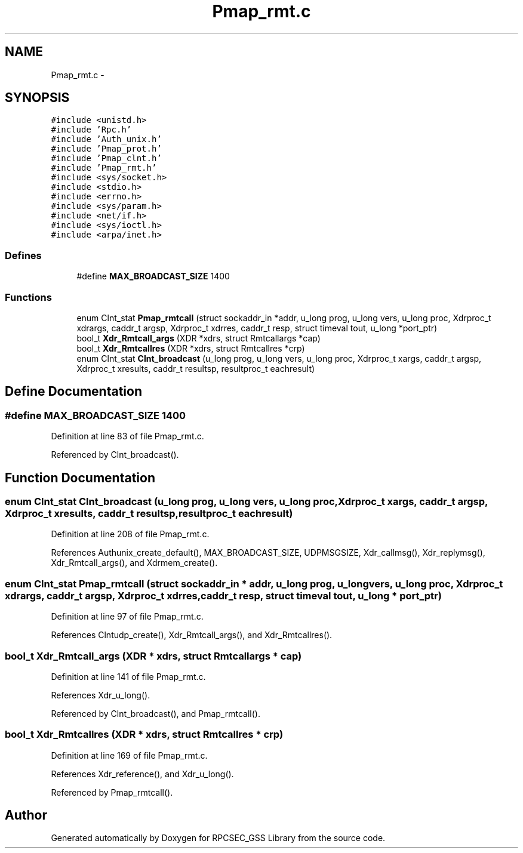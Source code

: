 .TH "Pmap_rmt.c" 3 "22 Dec 2006" "Version 0.1" "RPCSEC_GSS Library" \" -*- nroff -*-
.ad l
.nh
.SH NAME
Pmap_rmt.c \- 
.SH SYNOPSIS
.br
.PP
\fC#include <unistd.h>\fP
.br
\fC#include 'Rpc.h'\fP
.br
\fC#include 'Auth_unix.h'\fP
.br
\fC#include 'Pmap_prot.h'\fP
.br
\fC#include 'Pmap_clnt.h'\fP
.br
\fC#include 'Pmap_rmt.h'\fP
.br
\fC#include <sys/socket.h>\fP
.br
\fC#include <stdio.h>\fP
.br
\fC#include <errno.h>\fP
.br
\fC#include <sys/param.h>\fP
.br
\fC#include <net/if.h>\fP
.br
\fC#include <sys/ioctl.h>\fP
.br
\fC#include <arpa/inet.h>\fP
.br

.SS "Defines"

.in +1c
.ti -1c
.RI "#define \fBMAX_BROADCAST_SIZE\fP   1400"
.br
.in -1c
.SS "Functions"

.in +1c
.ti -1c
.RI "enum Clnt_stat \fBPmap_rmtcall\fP (struct sockaddr_in *addr, u_long prog, u_long vers, u_long proc, Xdrproc_t xdrargs, caddr_t argsp, Xdrproc_t xdrres, caddr_t resp, struct timeval tout, u_long *port_ptr)"
.br
.ti -1c
.RI "bool_t \fBXdr_Rmtcall_args\fP (XDR *xdrs, struct Rmtcallargs *cap)"
.br
.ti -1c
.RI "bool_t \fBXdr_Rmtcallres\fP (XDR *xdrs, struct Rmtcallres *crp)"
.br
.ti -1c
.RI "enum Clnt_stat \fBClnt_broadcast\fP (u_long prog, u_long vers, u_long proc, Xdrproc_t xargs, caddr_t argsp, Xdrproc_t xresults, caddr_t resultsp, resultproc_t eachresult)"
.br
.in -1c
.SH "Define Documentation"
.PP 
.SS "#define MAX_BROADCAST_SIZE   1400"
.PP
Definition at line 83 of file Pmap_rmt.c.
.PP
Referenced by Clnt_broadcast().
.SH "Function Documentation"
.PP 
.SS "enum Clnt_stat Clnt_broadcast (u_long prog, u_long vers, u_long proc, Xdrproc_t xargs, caddr_t argsp, Xdrproc_t xresults, caddr_t resultsp, resultproc_t eachresult)"
.PP
Definition at line 208 of file Pmap_rmt.c.
.PP
References Authunix_create_default(), MAX_BROADCAST_SIZE, UDPMSGSIZE, Xdr_callmsg(), Xdr_replymsg(), Xdr_Rmtcall_args(), and Xdrmem_create().
.SS "enum Clnt_stat Pmap_rmtcall (struct sockaddr_in * addr, u_long prog, u_long vers, u_long proc, Xdrproc_t xdrargs, caddr_t argsp, Xdrproc_t xdrres, caddr_t resp, struct timeval tout, u_long * port_ptr)"
.PP
Definition at line 97 of file Pmap_rmt.c.
.PP
References Clntudp_create(), Xdr_Rmtcall_args(), and Xdr_Rmtcallres().
.SS "bool_t Xdr_Rmtcall_args (XDR * xdrs, struct Rmtcallargs * cap)"
.PP
Definition at line 141 of file Pmap_rmt.c.
.PP
References Xdr_u_long().
.PP
Referenced by Clnt_broadcast(), and Pmap_rmtcall().
.SS "bool_t Xdr_Rmtcallres (XDR * xdrs, struct Rmtcallres * crp)"
.PP
Definition at line 169 of file Pmap_rmt.c.
.PP
References Xdr_reference(), and Xdr_u_long().
.PP
Referenced by Pmap_rmtcall().
.SH "Author"
.PP 
Generated automatically by Doxygen for RPCSEC_GSS Library from the source code.
